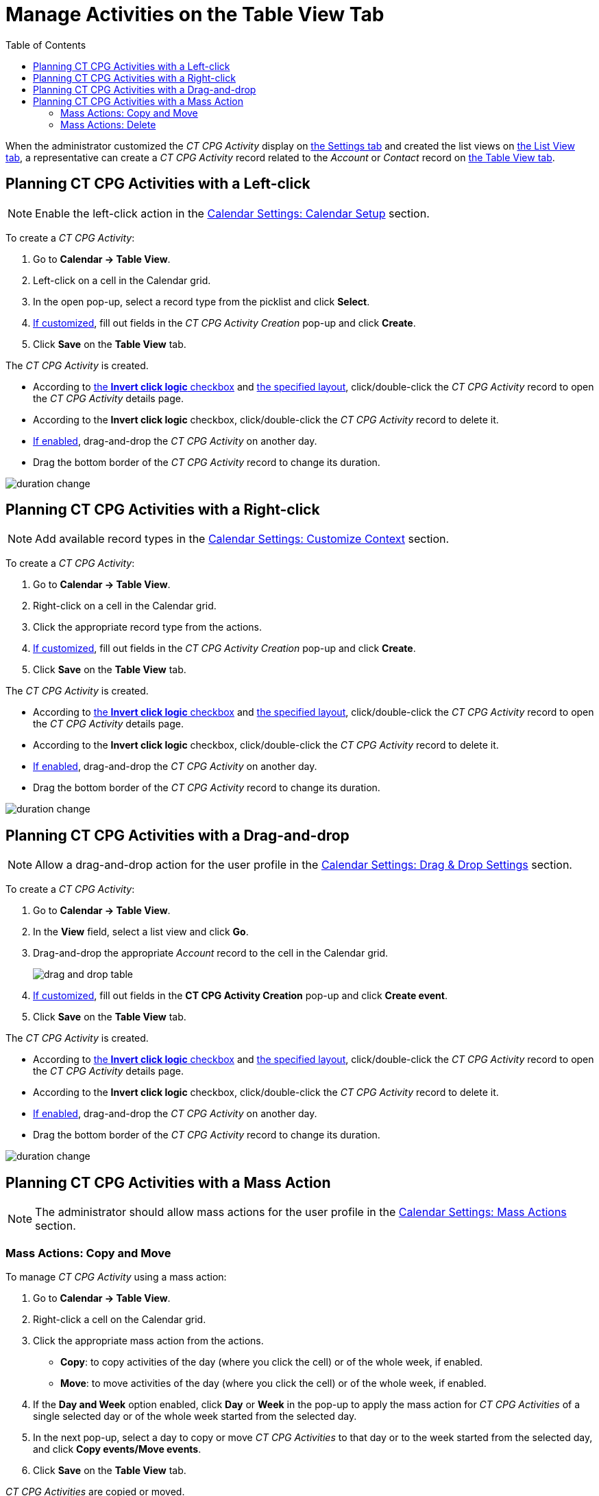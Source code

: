 = Manage Activities on the Table View Tab
:toc: :toclevels: 3

When the administrator customized the _CT CPG Activity_ display on xref:admin-guide/calendar-management/legacy-calendar-management/configuring-calendar/configure-settings-for-the-calendar/index.adoc[the Settings tab] and
created the list views on  xref:admin-guide/calendar-management/legacy-calendar-management/configuring-calendar/manage-list-views-for-the-calendar.adoc[the List View tab], a representative can create a__ CT CPG Activity__ record related to the _Account_ or _Contact_ record on xref:admin-guide/calendar-management/legacy-calendar-management/calendar-interface.adoc#h2_817238099[the Table View tab].

[[h2_1016142066]]
== Planning CT CPG Activities with a Left-click

[NOTE]
====
Enable the left-click action in the xref:admin-guide/calendar-management/legacy-calendar-management/configuring-calendar/configure-settings-for-the-calendar/calendar-settings-calendar-setup/index.adoc[Calendar Settings: Calendar Setup] section.
====

To create a _CT CPG Activity_:

. Go to *Calendar → Table View*.
. Left-click on a cell in the Calendar grid.
. In the open pop-up, select a record type from the picklist and click *Select*.
. xref:admin-guide/calendar-management/legacy-calendar-management/configuring-calendar/configure-settings-for-the-calendar/calendar-settings-event-creation-pop-up-window-setup.adoc[If customized], fill out fields in the _CT CPG Activity Creation_ pop-up and click *Create*.
. Click *Save* on the *Table View* tab.

The _CT CPG Activity_ is created.

* According to xref:admin-guide/calendar-management/legacy-calendar-management/configuring-calendar/configure-settings-for-the-calendar/calendar-settings-calendar-setup/index.adoc[the *Invert click logic* checkbox] and xref:admin-guide/calendar-management/legacy-calendar-management/configuring-calendar/configure-settings-for-the-calendar/calendar-settings-customize-events.adoc#h2_1740967955[the specified layout], click/double-click the _CT CPG Activity_ record to open the _CT CPG Activity_ details page.
* According to the *Invert click logic* checkbox, click/double-click the _CT CPG Activity_ record to delete it.
* xref:admin-guide/calendar-management/legacy-calendar-management/configuring-calendar/configure-settings-for-the-calendar/calendar-settings-drag-drop-settings.adoc[If enabled], drag-and-drop the _CT CPG Activity_ on another day.
* Drag the bottom border of the _CT CPG Activity_ record to change its duration.

image:duration-change.png[]

[[h2_481826363]]
== Planning CT CPG Activities with a Right-click

[NOTE]
====
Add available record types in the xref:admin-guide/calendar-management/legacy-calendar-management/configuring-calendar/configure-settings-for-the-calendar/calendar-settings-customize-context.adoc[Calendar Settings: Customize Context] section.
====

To create a _CT CPG Activity_:

. Go to *Calendar → Table View*.
. Right-click on a cell in the Calendar grid.
. Click the appropriate record type from the actions.
. xref:admin-guide/calendar-management/legacy-calendar-management/configuring-calendar/configure-settings-for-the-calendar/calendar-settings-event-creation-pop-up-window-setup.adoc[If customized], fill out fields in the _CT CPG Activity Creation_ pop-up and click *Create*.
. Click *Save* on the *Table View* tab.

The _CT CPG Activity_ is created.

* According to xref:admin-guide/calendar-management/legacy-calendar-management/configuring-calendar/configure-settings-for-the-calendar/calendar-settings-calendar-setup/index.adoc[the *Invert click logic* checkbox] and xref:admin-guide/calendar-management/legacy-calendar-management/configuring-calendar/configure-settings-for-the-calendar/calendar-settings-customize-events.adoc#h2_1740967955[the specified layout], click/double-click the _CT CPG Activity_ record to open the _CT CPG Activity_ details page.
* According to the *Invert click logic* checkbox, click/double-click the _CT CPG Activity_ record to delete it.
* xref:admin-guide/calendar-management/legacy-calendar-management/configuring-calendar/configure-settings-for-the-calendar/calendar-settings-drag-drop-settings.adoc[If enabled], drag-and-drop the _CT CPG Activity_ on another day.
* Drag the bottom border of the _CT CPG Activity_ record to change its
duration.

image:duration-change.png[]

[[h2_726726502]]
== Planning CT CPG Activities with a Drag-and-drop

[NOTE]
====
Allow a drag-and-drop action for the user profile in the xref:admin-guide/calendar-management/legacy-calendar-management/configuring-calendar/configure-settings-for-the-calendar/calendar-settings-drag-drop-settings.adoc[Calendar Settings: Drag & Drop Settings] section.
====

To create a _CT CPG Activity_:

. Go to *Calendar → Table View*.
. In the *View* field, select a list view and click *Go*.
. Drag-and-drop the appropriate _Account_ record to the cell in the Calendar grid.
+
image:drag-and-drop-table.png[]
. xref:admin-guide/calendar-management/legacy-calendar-management/configuring-calendar/configure-settings-for-the-calendar/calendar-settings-event-creation-pop-up-window-setup.adoc[If customized], fill out fields in the *CT CPG Activity Creation* pop-up and click *Create event*.
. Click *Save* on the *Table View* tab.

The _CT CPG Activity_ is created.

* According to xref:admin-guide/calendar-management/legacy-calendar-management/configuring-calendar/configure-settings-for-the-calendar/calendar-settings-calendar-setup/index.adoc[the *Invert click logic* checkbox] and xref:admin-guide/calendar-management/legacy-calendar-management/configuring-calendar/configure-settings-for-the-calendar/calendar-settings-customize-events.adoc#h2_1740967955[the specified layout], click/double-click the _CT CPG Activity_ record to open the _CT CPG Activity_ details page.
* According to the *Invert click logic* checkbox, click/double-click the _CT CPG Activity_ record to delete it.
* xref:admin-guide/calendar-management/legacy-calendar-management/configuring-calendar/configure-settings-for-the-calendar/calendar-settings-drag-drop-settings.adoc[If enabled], drag-and-drop the _CT CPG Activity_ on another day.
* Drag the bottom border of the _CT CPG Activity_ record to change its duration.

image:duration-change.png[]

[[h2_1144528364]]
== Planning CT CPG Activities with a Mass Action

[NOTE]
====
The administrator should allow mass actions for the user profile in the xref:admin-guide/calendar-management/legacy-calendar-management/configuring-calendar/configure-settings-for-the-calendar/calendar-settings-mass-actions.adoc[Calendar Settings: Mass Actions] section.
====

[[h3_632475968]]
=== Mass Actions: Copy and Move

To manage _CT CPG Activity_ using a mass action:

. Go to *Calendar → Table View*.
. Right-click a cell on the Calendar grid.
. Click the appropriate mass action from the actions.
* *Copy*: to copy activities of the day (where you click the cell) or of the whole week, if enabled.
* *Move*: to move activities of the day (where you click the cell) or of the whole week, if enabled.
. If the *Day and Week* option enabled, click *Day* or *Week* in the pop-up to apply the mass action for _CT CPG Activities_ of a single selected day or of the whole week started from the selected day.
. In the next pop-up, select a day to copy or move _CT CPG Activities_ to that day or to the week started from the selected day, and click *Copy events/Move events*.
. Click *Save* on the *Table View* tab.

_CT CPG Activities_ are copied or moved.

[[h3_1934690656]]
=== Mass Actions: Delete

To manage _CT CPG Activity_ using a mass action:

. Go to *Calendar → Table View*.
. Right-click a cell on the Calendar grid.
. Click the *Delete* action from the actions.
. If the *Day and Week* option enabled, click *Day* or *Week* in the pop-up to delete _CT CPG Activities_ of a single selected day or of the whole week started from the selected day.
. Click *Delete events*.
. Click *Save* on the *Table View* tab.

_CT CPG Activities_ are deleted.

